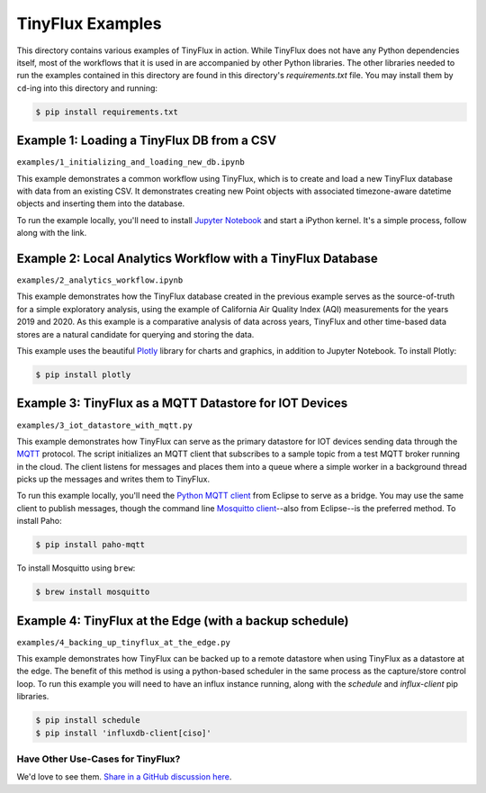 TinyFlux Examples
===================

This directory contains various examples of TinyFlux in action.  While TinyFlux does not have any Python dependencies itself, most of the workflows that it is used in are accompanied by other Python libraries.  The other libraries needed to run the examples contained in this directory are found in this directory's `requirements.txt` file.  You may install them by ``cd``-ing into this directory and running:

.. code-block:: bash

    $ pip install requirements.txt


Example 1: Loading a TinyFlux DB from a CSV
-------------------------------------------

``examples/1_initializing_and_loading_new_db.ipynb``

This example demonstrates a common workflow using TinyFlux, which is to create and load a new TinyFlux database with data from an existing CSV.  It demonstrates creating new Point objects with associated timezone-aware datetime objects and inserting them into the database.

To run the example locally, you'll need to install `Jupyter Notebook <https://jupyter.org/>`_ and start a iPython kernel.  It's a simple process, follow along with the link.


Example 2: Local Analytics Workflow with a TinyFlux Database
------------------------------------------------------------

``examples/2_analytics_workflow.ipynb``

This example demonstrates how the TinyFlux database created in the previous example serves as the source-of-truth for a simple exploratory analysis, using the example of California Air Quality Index (AQI) measurements for the years 2019 and 2020.  As this example is a comparative analysis of data across years, TinyFlux and other time-based data stores are a natural candidate for querying and storing the data.

This example uses the beautiful `Plotly <https://plotly.com/>`_ library for charts and graphics, in addition to Jupyter Notebook.  To install Plotly:

.. code-block:: bash

    $ pip install plotly


Example 3: TinyFlux as a MQTT Datastore for IOT Devices 
-------------------------------------------------------

``examples/3_iot_datastore_with_mqtt.py``

This example demonstrates how TinyFlux can serve as the primary datastore for IOT devices sending data through the `MQTT <https://mqtt.org/>`_ protocol.  The script initializes an MQTT client that subscribes to a sample topic from a test MQTT broker running in the cloud.  The client listens for messages and places them into a queue where a simple worker in a background thread picks up the messages and writes them to TinyFlux.

To run this example locally, you'll need the `Python MQTT client <https://www.eclipse.org/paho/index.php?page=clients/python/index.php>`_ from Eclipse to serve as a bridge.  You may use the same client to publish messages, though the command line `Mosquitto client <https://mosquitto.org/>`_--also from Eclipse--is the preferred method.  To install Paho:

.. code-block:: bash

    $ pip install paho-mqtt
  
To install Mosquitto using ``brew``:

.. code-block:: bash

    $ brew install mosquitto


Example 4: TinyFlux at the Edge (with a backup schedule)
--------------------------------------------------------

``examples/4_backing_up_tinyflux_at_the_edge.py``

This example demonstrates how TinyFlux can be backed up to a remote datastore when using TinyFlux as a datastore at the edge.  The benefit of this method is using a python-based scheduler in the same process as the capture/store control loop.  To run this example you will need to have an influx instance running, along with the `schedule` and `influx-client` pip libraries.

.. code-block:: bash

    $ pip install schedule
    $ pip install 'influxdb-client[ciso]'
  

Have Other Use-Cases for TinyFlux?
^^^^^^^^^^^^^^^^^^^^^^^^^^^^^^^^^^

We'd love to see them. `Share in a GitHub discussion here <https://github.com/citrusvanilla/tinyflux/discussions>`_.